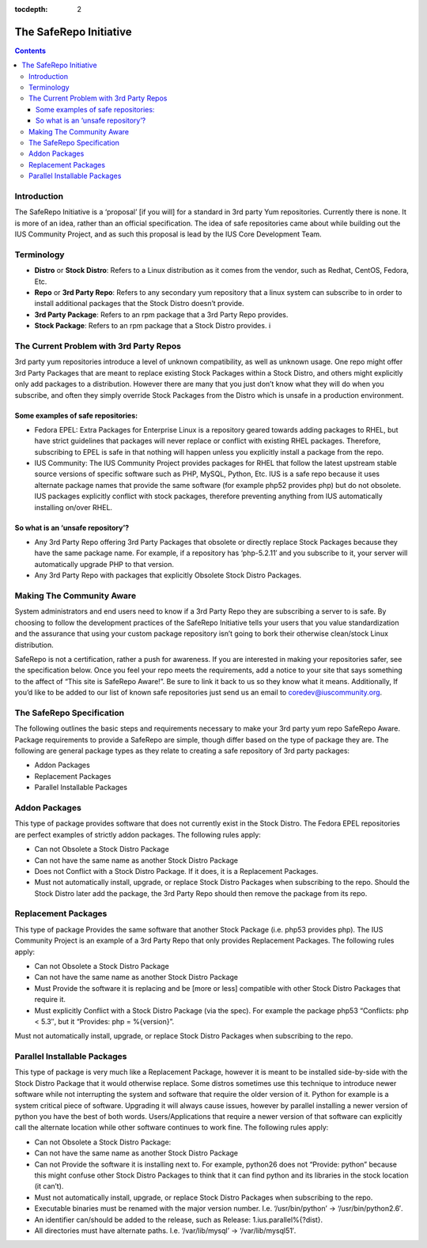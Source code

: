 :tocdepth: 2

.. _The SafeRepo Initiative:

=======================
The SafeRepo Initiative
=======================

.. contents::
    :backlinks: none

Introduction
============

The SafeRepo Initiative is a ‘proposal’ [if you will] for a standard in 3rd
party Yum repositories. Currently there is none. It is more of an idea, rather
than an official specification. The idea of safe repositories came about while
building out the IUS Community Project, and as such this proposal is lead by
the IUS Core Development Team. 

Terminology
===========

* **Distro** or **Stock Distro**: Refers to a Linux distribution as it comes from the
  vendor, such as Redhat, CentOS, Fedora, Etc.
* **Repo** or **3rd Party Repo**: Refers to any secondary yum repository that a linux
  system can subscribe to in order to install additional packages that the Stock
  Distro doesn’t provide.
* **3rd Party Package**: Refers to an rpm package that a 3rd Party Repo provides.
* **Stock Package**: Refers to an rpm package that a Stock Distro provides. i

The Current Problem with 3rd Party Repos
========================================

3rd party yum repositories introduce a level of unknown compatibility, as well
as unknown usage. One repo might offer 3rd Party Packages that are meant to
replace existing Stock Packages within a Stock Distro, and others might
explicitly only add packages to a distribution. However there are many that you
just don’t know what they will do when you subscribe, and often they simply
override Stock Packages from the Distro which is unsafe in a production
environment. 

Some examples of safe repositories:
-----------------------------------

* Fedora EPEL: Extra Packages for Enterprise Linux is a repository geared towards
  adding packages to RHEL, but have strict guidelines that packages will never
  replace or conflict with existing RHEL packages. Therefore, subscribing to EPEL
  is safe in that nothing will happen unless you explicitly install a package
  from the repo. 

* IUS Community: The IUS Community Project provides packages for RHEL that follow
  the latest upstream stable source versions of specific software such as PHP,
  MySQL, Python, Etc. IUS is a safe repo because it uses alternate package names
  that provide the same software (for example php52 provides php) but do not
  obsolete. IUS packages explicitly conflict with stock packages, therefore
  preventing anything from IUS automatically installing on/over RHEL. 

So what is an ‘unsafe repository’? 
-----------------------------------

* Any 3rd Party Repo offering 3rd Party Packages that obsolete or directly
  replace Stock Packages because they have the same package name. For example, if
  a repository has ‘php-5.2.11′ and you subscribe to it, your server will
  automatically upgrade PHP to that version. 

* Any 3rd Party Repo with packages that explicitly Obsolete Stock Distro
  Packages. 

Making The Community Aware
==========================

System administrators and end users need to know if a 3rd Party Repo they are
subscribing a server to is safe. By choosing to follow the development
practices of the SafeRepo Initiative tells your users that you value
standardization and the assurance that using your custom package repository
isn’t going to bork their otherwise clean/stock Linux distribution.

SafeRepo is not a certification, rather a push for awareness. If you are
interested in making your repositories safer, see the specification below. Once
you feel your repo meets the requirements, add a notice to your site that says
something to the affect of “This site is SafeRepo Aware!”. Be sure to link it
back to us so they know what it means. Additionally, If you’d like to be added
to our list of known safe repositories just send us an email to
coredev@iuscommunity.org. 

The SafeRepo Specification
==========================

The following outlines the basic steps and requirements necessary to make your
3rd party yum repo SafeRepo Aware. Package requirements to provide a SafeRepo
are simple, though differ based on the type of package they are. The following
are general package types as they relate to creating a safe repository of 3rd
party packages:

* Addon Packages
* Replacement Packages
* Parallel Installable Packages 

Addon Packages
==============

This type of package provides software that does not currently exist in the
Stock Distro. The Fedora EPEL repositories are perfect examples of strictly
addon packages. The following rules apply:

* Can not Obsolete a Stock Distro Package
* Can not have the same name as another Stock Distro Package
* Does not Conflict with a Stock Distro Package. If it does, it is a
  Replacement Packages.
* Must not automatically install, upgrade, or replace Stock Distro Packages
  when subscribing to the repo. Should the Stock Distro later add the package,
  the 3rd Party Repo should then remove the package from its repo. 

Replacement Packages
====================

This type of package Provides the same software that another Stock Package
(i.e. php53 provides php). The IUS Community Project is an example of a 3rd
Party Repo that only provides Replacement Packages. The following rules apply:

* Can not Obsolete a Stock Distro Package
* Can not have the same name as another Stock Distro Package
* Must Provide the software it is replacing and be [more or less] compatible
  with other Stock Distro Packages that require it.
* Must explicitly Conflict with a Stock Distro Package (via the spec). For
  example the package php53 “Conflicts: php < 5.3″, but it “Provides: php =
  %{version}”. 

Must not automatically install, upgrade, or replace Stock Distro Packages when
subscribing to the repo. 

Parallel Installable Packages
=============================

This type of package is very much like a Replacement Package, however it is
meant to be installed side-by-side with the Stock Distro Package that it would
otherwise replace. Some distros sometimes use this technique to introduce newer
software while not interrupting the system and software that require the older
version of it. Python for example is a system critical piece of software.
Upgrading it will always cause issues, however by parallel installing a newer
version of python you have the best of both words. Users/Applications that
require a newer version of that software can explicitly call the alternate
location while other software continues to work fine. The following rules
apply:

* Can not Obsolete a Stock Distro Package:
* Can not have the same name as another Stock Distro Package
* Can not Provide the software it is installing next to. For example,
  python26 does not “Provide: python” because this might confuse other Stock
  Distro Packages to think that it can find python and its libraries in the stock
  location (it can’t).
* Must not automatically install, upgrade, or replace Stock Distro Packages
  when subscribing to the repo.
* Executable binaries must be renamed with the major version number. I.e.
  ‘/usr/bin/python’ -> ‘/usr/bin/python2.6′.
* An identifier can/should be added to the release, such as Release:
  1.ius.parallel%{?dist}.
* All directories must have alternate paths. I.e. ‘/var/lib/mysql’ ->
  ‘/var/lib/mysql51′. 
